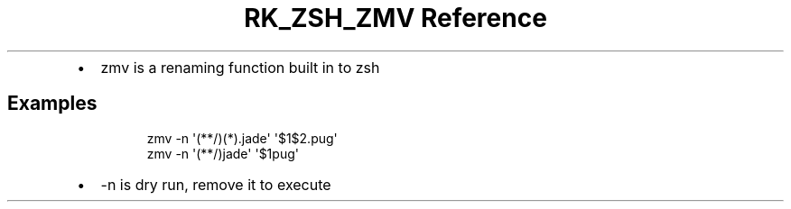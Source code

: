 .\" Automatically generated by Pandoc 3.6
.\"
.TH "RK_ZSH_ZMV Reference" "" "" ""
.IP \[bu] 2
\f[CR]zmv\f[R] is a renaming function built in to zsh
.SH Examples
.IP
.EX
zmv \-n \[aq](**/)(*).jade\[aq] \[aq]$1$2.pug\[aq]
zmv \-n \[aq](**/)jade\[aq] \[aq]$1pug\[aq]
.EE
.IP \[bu] 2
\f[CR]\-n\f[R] is dry run, remove it to execute
